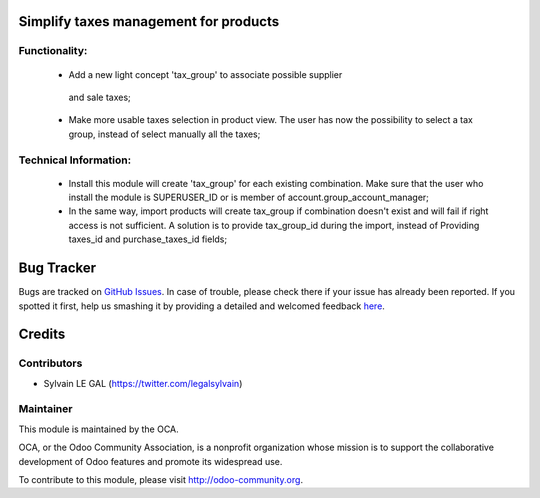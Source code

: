 Simplify taxes management for products
======================================

Functionality:
--------------
    * Add a new light concept 'tax_group' to associate possible supplier
     and sale taxes;
    * Make more usable taxes selection in product view. The user has now the
      possibility to select a tax group, instead of select manually all
      the taxes;

.. image:: /product_taxes_group/static/img/product_template_accounting_setting.png


    * Prevent users to select incompatible purchase and supplier taxes.
      French Exemple: A product can not be configured with:
        * Supplier Taxes: 5.5 %;
        * Sale Taxes: 20%;
    * Provides the possibility to the account manager to change incorrect
      parameters massively;

Technical Information:
----------------------
    * Install this module will create 'tax_group' for each existing
      combination. Make sure that the user who install the module is
      SUPERUSER_ID or is member of account.group_account_manager;
    * In the same way, import products will create tax_group if combination
      doesn't exist and will fail if right access is not sufficient.
      A solution is to provide tax_group_id during the import, instead of
      Providing taxes_id and purchase_taxes_id fields;

Bug Tracker
===========

Bugs are tracked on `GitHub Issues <https://github.com/OCA/account-fiscal-rule/issues>`_.
In case of trouble, please check there if your issue has already been reported.
If you spotted it first, help us smashing it by providing a detailed and welcomed feedback
`here <https://github.com/OCA/account-fiscal-rule/issues/new?body=module:%20product_taxes_group%0Aversion:%208.0%0A%0A**Steps%20to%20reproduce**%0A-%20...%0A%0A**Current%20behavior**%0A%0A**Expected%20behavior**>`_.


Credits
=======

Contributors
------------

* Sylvain LE GAL (https://twitter.com/legalsylvain)

Maintainer
----------

.. image:: http://odoo-community.org/logo.png
   :alt: Odoo Community Association
   :target: http://odoo-community.org

This module is maintained by the OCA.

OCA, or the Odoo Community Association, is a nonprofit organization whose mission is to support the collaborative development of Odoo features and promote its widespread use.

To contribute to this module, please visit http://odoo-community.org.

